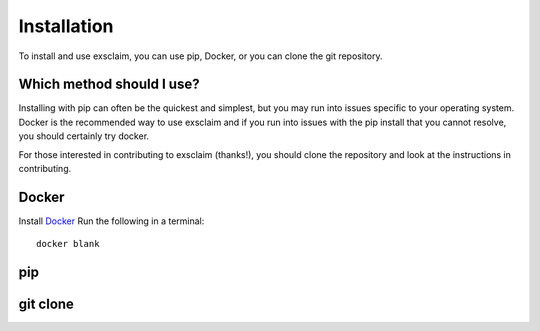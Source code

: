Installation
===============

To install and use exsclaim, you can use pip, Docker, or you can clone
the git repository.

Which method should I use?
----------------------------
Installing with pip can often be the quickest and simplest, but you may
run into issues specific to your operating system. Docker is the recommended
way to use exsclaim and if you run into issues with the pip install that
you cannot resolve, you should certainly try docker.

For those interested in contributing to exsclaim (thanks!), you should
clone the repository and look at the instructions in contributing.


Docker
--------------
Install `Docker <https://docs.docker.com/get-docker/>`_
Run the following in a terminal::

    docker blank




pip
--------------



git clone
--------------


